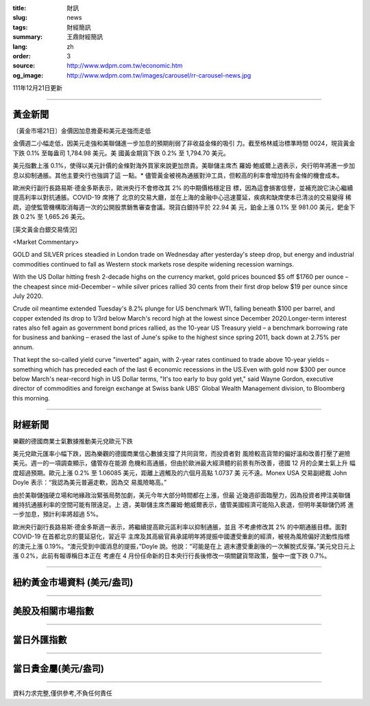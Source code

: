 :title: 財訊
:slug: news
:tags: 財經簡訊
:summary: 王鼎財經簡訊
:lang: zh
:order: 3
:source: http://www.wdpm.com.tw/economic.htm
:og_image: http://www.wdpm.com.tw/images/carousel/rr-carousel-news.jpg

111年12月21日更新

----

黃金新聞
++++++++

〔黃金市場21日〕金價因加息擔憂和美元走強而走低

金價週二小幅走低，因美元走強和美聯儲進一步加息的預期削弱了非收益金條的吸引
力。截至格林威治標準時間 0024，現貨黃金下跌 0.1% 至每盎司 1,784.98 美元。美
國黃金期貨下跌 0.2% 至 1,794.70 美元。

美元指數上漲 0.1%，使得以美元計價的金條對海外買家來說更加昂貴。美聯儲主席杰
羅姆·鮑威爾上週表示，央行明年將進一步加息以抑制通脹。其他主要央行也強調了這
一點。* 儘管黃金被視為通脹對沖工具，但較高的利率會增加持有金條的機會成本。

歐洲央行副行長路易斯·德金多斯表示，歐洲央行不會修改其 2% 的中期價格穩定目
標，因為這會損害信譽，並補充說它決心繼續提高利率以對抗通脹。COVID-19 席捲了
北京的交易大廳，並在上海的金融中心迅速蔓延，疾病和缺席使本已清淡的交易變得
稀疏，迫使監管機構取消每週一次的公開股票銷售審查會議。現貨白銀持平於 22.94 美
元，鉑金上漲 0.1% 至 981.00 美元，鈀金下跌 0.2% 至 1,665.26 美元。







[英文黃金白銀交易情況]

<Market Commentary>

GOLD and SILVER prices steadied in London trade on Wednesday after yesterday's 
steep drop, but energy and industrial commodities continued to fall as Western 
stock markets rose despite widening recession warnings.

With the US Dollar hitting fresh 2-decade highs on the currency market, gold 
prices bounced $5 off $1760 per ounce – the cheapest since mid-December – while 
silver prices rallied 30 cents from their first drop below $19 per ounce 
since July 2020.

Crude oil meantime extended Tuesday's 8.2% plunge for US benchmark WTI, falling 
beneath $100 per barrel, and copper extended its drop to 1/3rd below March's 
record high at the lowest since December 2020.Longer-term interest rates 
also fell again as government bond prices rallied, as the 10-year US Treasury 
yield – a benchmark borrowing rate for business and banking – erased the 
last of June's spike to the highest since spring 2011, back down at 2.75% 
per annum.

That kept the so-called yield curve "inverted" again, with 2-year rates continued 
to trade above 10-year yields – something which has preceded each of the 
last 6 economic recessions in the US.Even with gold now $300 per ounce below 
March's near-record high in US Dollar terms, "It's too early to buy gold 
yet," said Wayne Gordon, executive director of commodities and foreign exchange 
at Swiss bank UBS' Global Wealth Management division, to Bloomberg this morning.


----

財經新聞
++++++++
樂觀的德國商業士氣數據推動美元兌歐元下跌

美元兌歐元匯率小幅下跌，因為樂觀的德國商業信心數據支撐了共同貨幣，而投資者對
風險較高貨幣的偏好溫和改善打壓了避險美元。週一的一項調查顯示，儘管存在能源
危機和高通脹，但由於歐洲最大經濟體的前景有所改善，德國 12 月的企業士氣上升
幅度超過預期。歐元上漲 0.2% 至 1.06085 美元，距離上週觸及的六個月高點 1.0737 美
元不遠。Monex USA 交易副總裁 John Doyle 表示：“我認為美元普遍走軟，因為交
易風險略高。”

由於美聯儲強硬立場和地緣政治緊張局勢加劇，美元今年大部分時間都在上漲，但最
近幾週卻面臨壓力，因為投資者押注美聯儲維持抗通脹利率的空間可能有限遠足。上
週，美聯儲主席杰羅姆·鮑威爾表示，儘管美國經濟可能陷入衰退，但明年美聯儲仍將
進一步加息，預計利率將超過 5%。

歐洲央行副行長路易斯·德金多斯週一表示，將繼續提高歐元區利率以抑制通脹，並且
不考慮修改其 2% 的中期通脹目標。面對 COVID-19 在首都北京的蔓延惡化，習近平
主席及其高級官員承諾明年將提振中國遭受重創的經濟，被視為風險偏好流動性指標
的澳元上漲 0.19%。“澳元受到中國消息的提振，”Doyle 說。他說：“可能是在上
週末遭受重創後的一次解脫式反彈。”美元兌日元上漲 0.2%，此前有報導稱日本正在
考慮在 4 月份任命新的日本央行行長後修改一項關鍵貨幣政策，盤中一度下跌 0.7%。






         

----

紐約黃金市場資料 (美元/盎司)
++++++++++++++++++++++++++++

.. raw:: html

  <A HREF="http://www.kitco.com/connecting.html">
  <IMG SRC="http://www.kitconet.com/images/quotes_4b2.gif" BORDER="0" ALT="[Most Recent Quotes from www.kitco.com]">
  </A>

----

美股及相關市場指數
++++++++++++++++++

.. raw:: html

  <!-- TradingView Widget BEGIN -->
  <div class="tradingview-widget-container">
    <div class="tradingview-widget-container__widget"></div>
    <div class="tradingview-widget-copyright"><a href="https://tw.tradingview.com/markets/indices/" rel="noopener" target="_blank"><span class="blue-text">指數行情</span></a>由TradingView提供</div>
    <script type="text/javascript" src="https://s3.tradingview.com/external-embedding/embed-widget-market-quotes.js" async>
    {
    "title": "指數",
    "width": 770,
    "height": 450,
    "locale": "zh_TW",
    "symbolsGroups": [
      {
        "name": "美國和加拿大",
        "symbols": [
          {
            "name": "FOREXCOM:SPXUSD",
            "displayName": "標準普爾500"
          },
          {
            "name": "FOREXCOM:NSXUSD",
            "displayName": "納斯達克100指數"
          },
          {
            "name": "CME_MINI:ES1!",
            "displayName": "E-迷你 標普指數期貨"
          },
          {
            "name": "INDEX:DXY",
            "displayName": "美元指數"
          },
          {
            "name": "FOREXCOM:DJI",
            "displayName": "道瓊斯 30"
          }
        ]
      },
      {
        "name": "歐洲",
        "symbols": [
          {
            "name": "INDEX:SX5E",
            "displayName": "歐元藍籌50"
          },
          {
            "name": "FOREXCOM:UKXGBP",
            "displayName": "富時100"
          },
          {
            "name": "INDEX:DEU30",
            "displayName": "德國DAX指數"
          },
          {
            "name": "INDEX:CAC40",
            "displayName": "法國 CAC 40 指數"
          },
          {
            "name": "INDEX:SMI"
          }
        ]
      },
      {
        "name": "亞太",
        "symbols": [
          {
            "name": "INDEX:NKY",
            "displayName": "日經225"
          },
          {
            "name": "INDEX:HSI",
            "displayName": "恆生"
          },
          {
            "name": "BSE:SENSEX",
            "displayName": "印度孟買指數"
          },
          {
            "name": "BSE:BSE500"
          },
          {
            "name": "INDEX:KSIC",
            "displayName": "韓國Kospi綜合指數"
          }
        ]
      }
    ],
    "colorTheme": "light"
  }
    </script>
  </div>
  <!-- TradingView Widget END -->

----

當日外匯指數
++++++++++++

.. raw:: html

  <!-- TradingView Widget BEGIN -->
  <div class="tradingview-widget-container">
    <div class="tradingview-widget-container__widget"></div>
    <div class="tradingview-widget-copyright"><a href="https://tw.tradingview.com/markets/currencies/forex-cross-rates/" rel="noopener" target="_blank"><span class="blue-text">外匯匯率</span></a>由TradingView提供</div>
    <script type="text/javascript" src="https://s3.tradingview.com/external-embedding/embed-widget-forex-cross-rates.js" async>
    {
    "width": "100%",
    "height": "100%",
    "currencies": [
      "EUR",
      "USD",
      "JPY",
      "GBP",
      "CNY",
      "TWD"
    ],
    "isTransparent": false,
    "colorTheme": "light",
    "locale": "zh_TW"
  }
    </script>
  </div>
  <!-- TradingView Widget END -->

----

當日貴金屬(美元/盎司)
+++++++++++++++++++++

.. raw:: html 

  <A HREF="http://www.kitco.com/connecting.html">
  <IMG SRC="http://www.kitconet.com/images/quotes_7a.gif" BORDER="0" ALT="[Most Recent Quotes from www.kitco.com]">
  </A>

----

資料力求完整,僅供參考,不負任何責任
